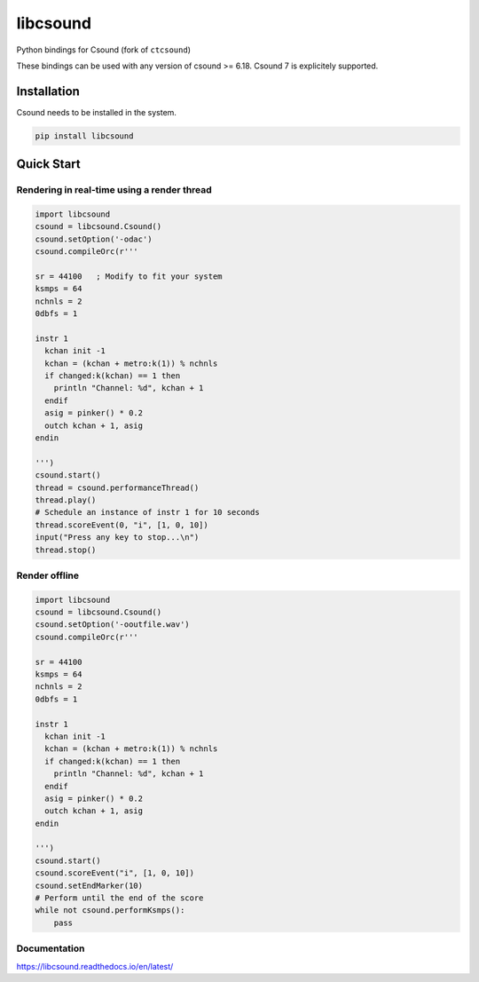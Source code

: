 
=========
libcsound
=========

Python bindings for Csound (fork of ``ctcsound``)

These bindings can be used with any version of csound >= 6.18. Csound 7 is explicitely supported.


Installation
------------

Csound needs to be installed in the system.


.. code::

	pip install libcsound


Quick Start
-----------

Rendering in real-time using a render thread
^^^^^^^^^^^^^^^^^^^^^^^^^^^^^^^^^^^^^^^^^^^^

.. code-block:: python

    import libcsound
    csound = libcsound.Csound()
    csound.setOption('-odac')
    csound.compileOrc(r'''

    sr = 44100   ; Modify to fit your system
    ksmps = 64
    nchnls = 2
    0dbfs = 1

    instr 1
      kchan init -1
      kchan = (kchan + metro:k(1)) % nchnls
      if changed:k(kchan) == 1 then
        println "Channel: %d", kchan + 1
      endif
      asig = pinker() * 0.2
      outch kchan + 1, asig
    endin

    ''')
    csound.start()
    thread = csound.performanceThread()
    thread.play()
    # Schedule an instance of instr 1 for 10 seconds
    thread.scoreEvent(0, "i", [1, 0, 10])
    input("Press any key to stop...\n")
    thread.stop()


Render offline
^^^^^^^^^^^^^^


.. code-block:: python

    import libcsound
    csound = libcsound.Csound()
    csound.setOption('-ooutfile.wav')
    csound.compileOrc(r'''

    sr = 44100
    ksmps = 64
    nchnls = 2
    0dbfs = 1

    instr 1
      kchan init -1
      kchan = (kchan + metro:k(1)) % nchnls
      if changed:k(kchan) == 1 then
        println "Channel: %d", kchan + 1
      endif
      asig = pinker() * 0.2
      outch kchan + 1, asig
    endin

    ''')
    csound.start()
    csound.scoreEvent("i", [1, 0, 10])
    csound.setEndMarker(10)
    # Perform until the end of the score
    while not csound.performKsmps():
        pass

Documentation
^^^^^^^^^^^^^

https://libcsound.readthedocs.io/en/latest/
